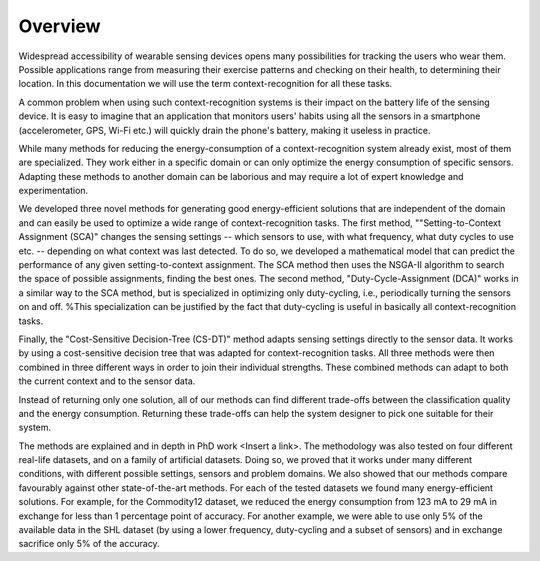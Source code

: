 Overview
========

Widespread accessibility of wearable sensing devices opens many possibilities for tracking the users who wear them. Possible applications range from measuring their exercise patterns and checking on their health, to determining their location. In this documentation we will use the term context-recognition for all these tasks.

A common problem when using such context-recognition systems is their impact on the battery life of the sensing device. It is easy to imagine that an application that monitors users' habits using all the sensors in a smartphone (accelerometer, GPS, Wi-Fi etc.) will quickly drain the phone's battery, making it useless in practice.

While many methods for reducing the energy-consumption of a context-recognition system already exist, most of them are specialized. They work either in a specific domain or can only optimize the energy consumption of specific sensors. Adapting these methods to another domain can be laborious and may require a lot of expert knowledge and experimentation.

We developed three novel methods for generating good energy-efficient solutions that are independent of the domain and can easily be used to optimize a wide range of context-recognition tasks. The first method,
""Setting-to-Context Assignment (SCA)"
changes the sensing settings -- which sensors to use, with what frequency, what duty cycles to use etc. -- depending on what context was last detected. To do so, we developed a mathematical model that can predict the performance of any given setting-to-context assignment. The SCA method then uses the NSGA-II algorithm to search the space of possible assignments, finding the best ones. The second method,
"Duty-Cycle-Assignment (DCA)"
works in a similar way to the SCA method, but is specialized in optimizing only duty-cycling, i.e., periodically turning the sensors on and off. %This specialization can be justified by the fact that duty-cycling is useful in basically all context-recognition tasks.

Finally, the "Cost-Sensitive Decision-Tree (CS-DT)"
method adapts sensing settings directly to the sensor data. It works by using a cost-sensitive decision tree that was adapted for context-recognition tasks. All three methods were then combined in three different ways in order to join their individual strengths. These combined methods can adapt to both the current context and to the sensor data.

Instead of returning only one solution, all of our methods can find different trade-offs between the classification quality and the energy consumption. Returning these trade-offs can help the system designer to pick one suitable for their system.

The methods are explained and in depth in PhD work <Insert a link>.
The methodology was also tested on four different real-life datasets, and on a family of artificial datasets. Doing so, we proved that it works under many different conditions, with different possible settings, sensors and problem domains. We also showed that our methods compare favourably against other state-of-the-art methods. For each of the tested datasets we found many energy-efficient solutions. For example, for the Commodity12 dataset, we reduced the energy consumption from 123 mA to 29 mA in exchange for less than 1 percentage point of accuracy. For another example, we were able to use only 5% of the available data in the SHL dataset (by using a lower frequency, duty-cycling and a subset of sensors) and in exchange sacrifice only 5% of the accuracy.
